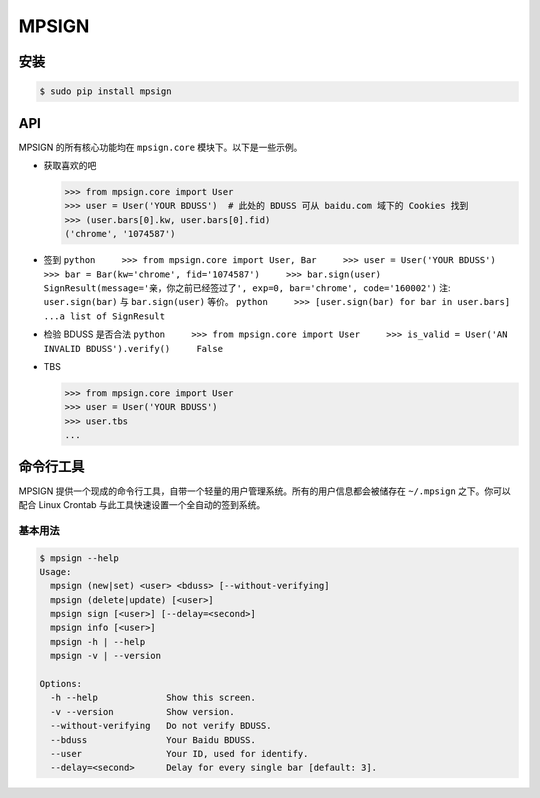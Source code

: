 MPSIGN
======

安装
----

.. code:: bash

    $ sudo pip install mpsign

API
---

MPSIGN 的所有核心功能均在 ``mpsign.core`` 模块下。以下是一些示例。

-  获取喜欢的吧

   .. code:: python

       >>> from mpsign.core import User
       >>> user = User('YOUR BDUSS')  # 此处的 BDUSS 可从 baidu.com 域下的 Cookies 找到
       >>> (user.bars[0].kw, user.bars[0].fid)
       ('chrome', '1074587')

-  签到
   ``python     >>> from mpsign.core import User, Bar     >>> user = User('YOUR BDUSS')     >>> bar = Bar(kw='chrome', fid='1074587')     >>> bar.sign(user)     SignResult(message='亲，你之前已经签过了', exp=0, bar='chrome', code='160002')``
   注: ``user.sign(bar)`` 与 ``bar.sign(user)`` 等价。
   ``python     >>> [user.sign(bar) for bar in user.bars]     ...a list of SignResult``

-  检验 BDUSS 是否合法
   ``python     >>> from mpsign.core import User     >>> is_valid = User('AN INVALID BDUSS').verify()     False``
-  TBS

   .. code:: python

       >>> from mpsign.core import User
       >>> user = User('YOUR BDUSS')
       >>> user.tbs
       ...

命令行工具
----------

MPSIGN
提供一个现成的命令行工具，自带一个轻量的用户管理系统。所有的用户信息都会被储存在
``~/.mpsign`` 之下。你可以配合 Linux Crontab
与此工具快速设置一个全自动的签到系统。

基本用法
~~~~~~~~

.. code:: bash

    $ mpsign --help
    Usage:
      mpsign (new|set) <user> <bduss> [--without-verifying]
      mpsign (delete|update) [<user>]
      mpsign sign [<user>] [--delay=<second>]
      mpsign info [<user>]
      mpsign -h | --help
      mpsign -v | --version

    Options:
      -h --help             Show this screen.
      -v --version          Show version.
      --without-verifying   Do not verify BDUSS.
      --bduss               Your Baidu BDUSS.
      --user                Your ID, used for identify.
      --delay=<second>      Delay for every single bar [default: 3].

